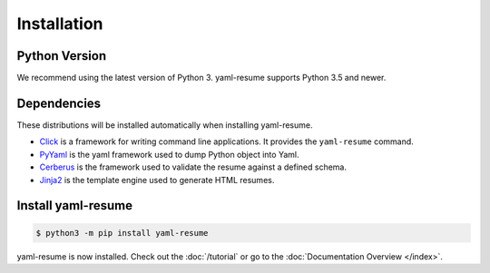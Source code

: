 .. _installation:

Installation
============

Python Version
--------------

We recommend using the latest version of Python 3. yaml-resume supports Python 3.5
and newer.

Dependencies
------------

These distributions will be installed automatically when installing yaml-resume.

* `Click`_ is a framework for writing command line applications. It provides
  the ``yaml-resume`` command.
* `PyYaml`_ is the yaml framework used to dump Python object into Yaml.
* `Cerberus`_ is the framework used to validate the resume against a defined schema.
* `Jinja2`_ is the template engine used to generate HTML resumes.

.. _Click: https://palletsprojects.com/p/click/
.. _PyYaml: https://pyyaml.org/
.. _Cerberus: https://python-cerberus.org/
.. _Jinja2: https://palletsprojects.com/p/jinja/

Install yaml-resume
-------------------

.. code-block:: sh

    $ python3 -m pip install yaml-resume


yaml-resume is now installed. Check out the :doc:`/tutorial` or go to the
:doc:`Documentation Overview </index>`.
